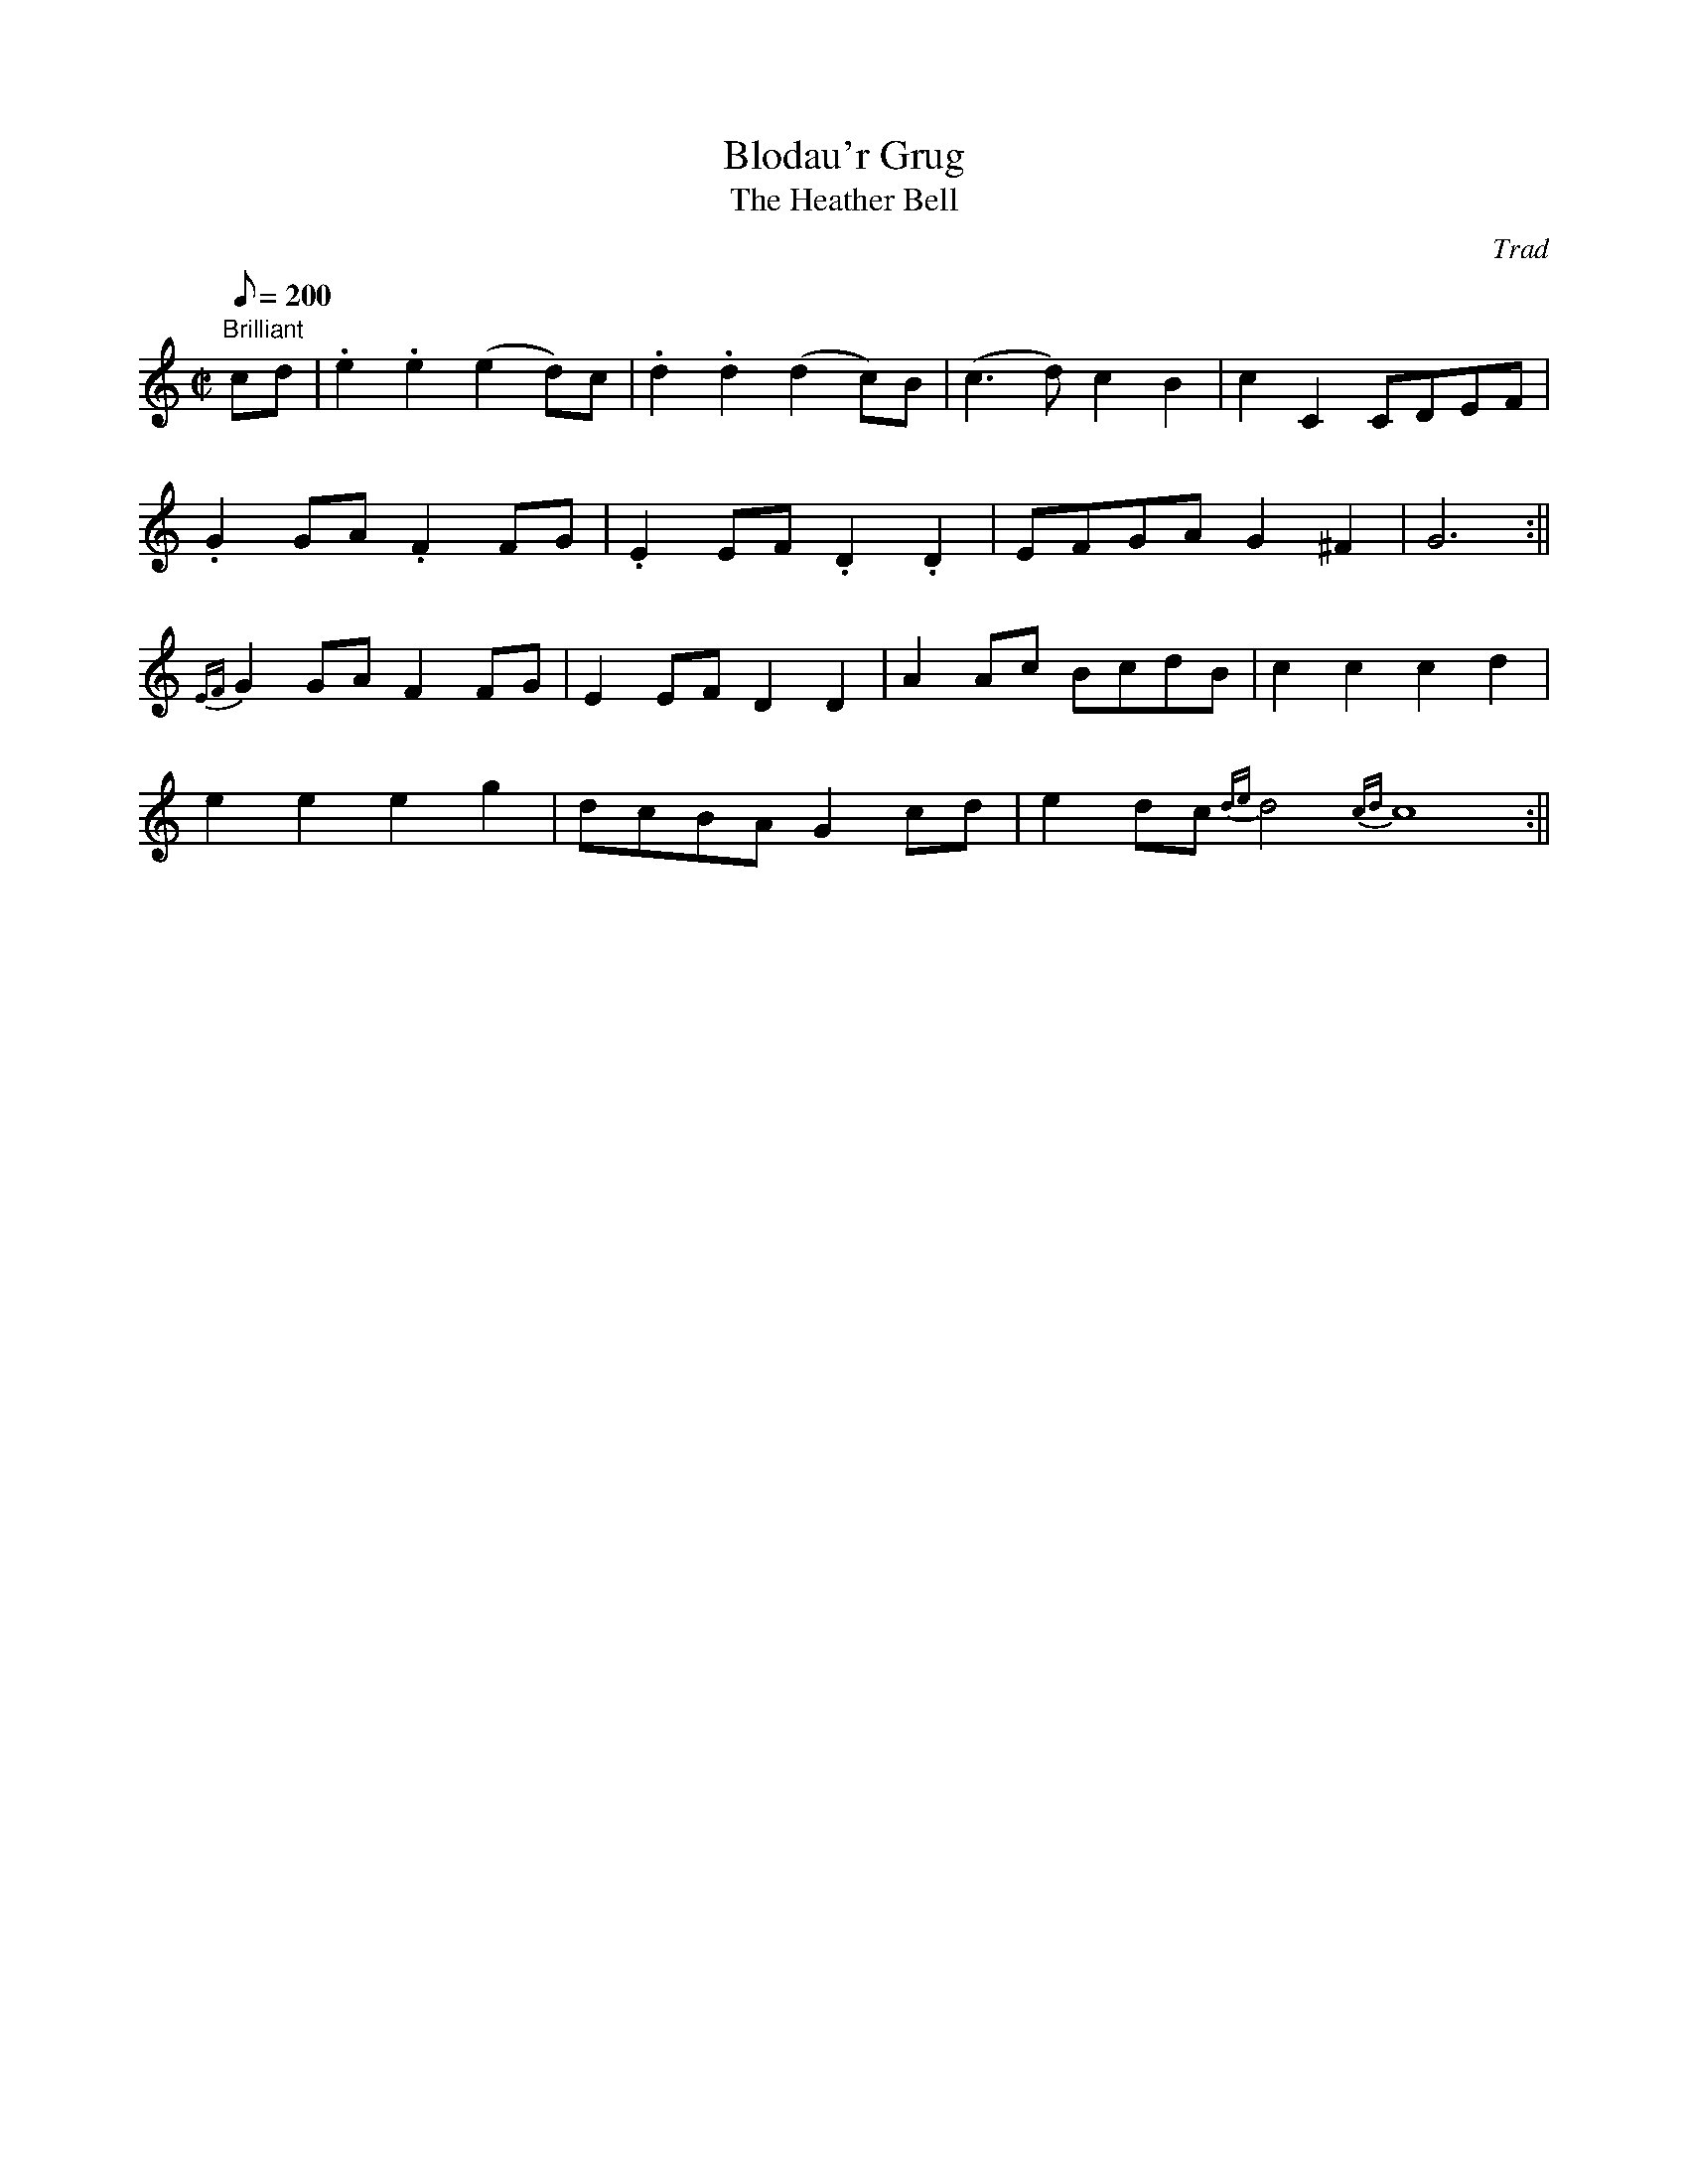 X: 51
T:Blodau'r Grug
T:The Heather Bell
M:C|
L:1/8
Q:200
C:Trad
S:51 Welsh Airs
R:March
A:Wales
H:From a facsimile c.1840: A Choice Collection of Fifty-One Welsh Airs
H:adapted for The Harp, Piano-Forte, Harpsichord,
H:Violin, or Flute by Edward Jones
H:"Harper to His Late Majesty King George IV, when
H:Prince of Wales".
Z:brian_martin12345@yahoo.com
K:C
"Brilliant"
cd|.e2.e2(e2d)c|.d2.d2(d2c)B|(c3d)c2B2|c2C2CDEF|
.G2GA.F2FG|.E2EF.D2.D2|EFGAG2^F2|G6:||
{EF}G2GAF2FG|E2EFD2D2|A2Ac BcdB|c2c2c2d2|
e2e2e2g2|dcBAG2cd|e2dc {de}d4{cd}c8:||
